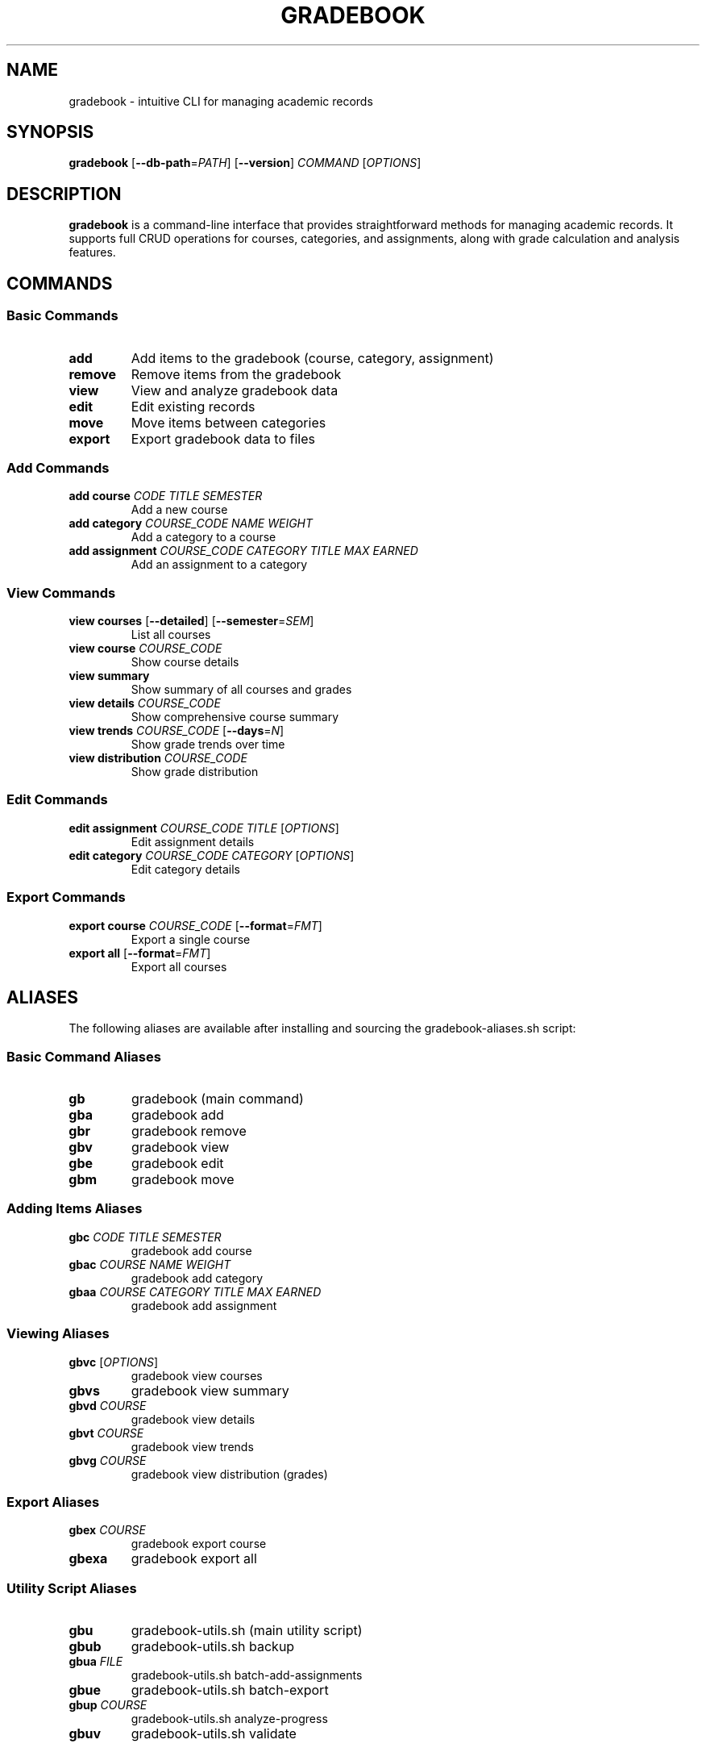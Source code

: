 .\" Manpage for gradebook
.TH GRADEBOOK 1 "November 2024" "v0.0.6" "User Commands"

.SH NAME
gradebook \- intuitive CLI for managing academic records

.SH SYNOPSIS
.B gradebook
[\fB\-\-db\-path\fR=\fIPATH\fR]
[\fB\-\-version\fR]
\fICOMMAND\fR
[\fIOPTIONS\fR]

.SH DESCRIPTION
.B gradebook
is a command-line interface that provides straightforward methods for managing academic records. It supports full CRUD operations for courses, categories, and assignments, along with grade calculation and analysis features.

.SH COMMANDS

.SS Basic Commands
.TP
.BR add
Add items to the gradebook (course, category, assignment)
.TP
.BR remove
Remove items from the gradebook
.TP
.BR view
View and analyze gradebook data
.TP
.BR edit
Edit existing records
.TP
.BR move
Move items between categories
.TP
.BR export
Export gradebook data to files

.SS Add Commands
.TP
.BR "add course" " \fICODE\fR \fITITLE\fR \fISEMESTER\fR"
Add a new course
.TP
.BR "add category" " \fICOURSE_CODE\fR \fINAME\fR \fIWEIGHT\fR"
Add a category to a course
.TP
.BR "add assignment" " \fICOURSE_CODE\fR \fICATEGORY\fR \fITITLE\fR \fIMAX\fR \fIEARNED\fR"
Add an assignment to a category

.SS View Commands
.TP
.BR "view courses" " [\fB\-\-detailed\fR] [\fB\-\-semester\fR=\fISEM\fR]"
List all courses
.TP
.BR "view course" " \fICOURSE_CODE\fR"
Show course details
.TP
.BR "view summary"
Show summary of all courses and grades
.TP
.BR "view details" " \fICOURSE_CODE\fR"
Show comprehensive course summary
.TP
.BR "view trends" " \fICOURSE_CODE\fR [\fB\-\-days\fR=\fIN\fR]"
Show grade trends over time
.TP
.BR "view distribution" " \fICOURSE_CODE\fR"
Show grade distribution

.SS Edit Commands
.TP
.BR "edit assignment" " \fICOURSE_CODE\fR \fITITLE\fR [\fIOPTIONS\fR]"
Edit assignment details
.TP
.BR "edit category" " \fICOURSE_CODE\fR \fICATEGORY\fR [\fIOPTIONS\fR]"
Edit category details

.SS Export Commands
.TP
.BR "export course" " \fICOURSE_CODE\fR [\fB\-\-format\fR=\fIFMT\fR]"
Export a single course
.TP
.BR "export all" " [\fB\-\-format\fR=\fIFMT\fR]"
Export all courses

.SH ALIASES
The following aliases are available after installing and sourcing the gradebook-aliases.sh script:

.SS Basic Command Aliases
.TP
.BR gb
gradebook (main command)
.TP
.BR gba
gradebook add
.TP
.BR gbr
gradebook remove
.TP
.BR gbv
gradebook view
.TP
.BR gbe
gradebook edit
.TP
.BR gbm
gradebook move

.SS Adding Items Aliases
.TP
.BR gbc " \fICODE\fR \fITITLE\fR \fISEMESTER\fR"
gradebook add course
.TP
.BR gbac " \fICOURSE\fR \fINAME\fR \fIWEIGHT\fR"
gradebook add category
.TP
.BR gbaa " \fICOURSE\fR \fICATEGORY\fR \fITITLE\fR \fIMAX\fR \fIEARNED\fR"
gradebook add assignment

.SS Viewing Aliases
.TP
.BR gbvc " [\fIOPTIONS\fR]"
gradebook view courses
.TP
.BR gbvs
gradebook view summary
.TP
.BR gbvd " \fICOURSE\fR"
gradebook view details
.TP
.BR gbvt " \fICOURSE\fR"
gradebook view trends
.TP
.BR gbvg " \fICOURSE\fR"
gradebook view distribution (grades)

.SS Export Aliases
.TP
.BR gbex " \fICOURSE\fR"
gradebook export course
.TP
.BR gbexa
gradebook export all

.SS Utility Script Aliases
.TP
.BR gbu
gradebook-utils.sh (main utility script)
.TP
.BR gbub
gradebook-utils.sh backup
.TP
.BR gbua " \fIFILE\fR"
gradebook-utils.sh batch-add-assignments
.TP
.BR gbue
gradebook-utils.sh batch-export
.TP
.BR gbup " \fICOURSE\fR"
gradebook-utils.sh analyze-progress
.TP
.BR gbuv
gradebook-utils.sh validate

.SS Quick Grade Aliases
.TP
.BR grade " \fICOURSE\fR \fICATEGORY\fR \fITITLE\fR \fIMAX\fR \fIEARNED\fR"
Alias for gradebook add assignment
.TP
.BR grades
Quick view of all course summaries
.TP
.BR graded " \fICOURSE\fR"
Detailed view of a course

.SS Helper Functions
.TP
.BR "quickgrade \fICOURSE\fR \fITITLE\fR \fIEARNED\fR \fIMAX\fR"
Quickly add a grade using the most recently used category
.TP
.BR "progress \fICOURSE\fR"
Show comprehensive course progress including trends
.TP
.BR "export_grades \fR[\fIFORMAT\fR]"
Export all grades with automatic date-based organization

.SS Installing Aliases
To install and use the aliases:
.PP
.nf
.RS
# Install aliases
gradebook-aliases.sh --install

# Source your shell configuration
source ~/.bashrc  # or ~/.zshrc for Zsh users

# View available aliases
gradebook-aliases.sh --help
.RE
.fi

.SS Examples Using Aliases
.PP
.nf
.RS
# Add a new course
gbc CHM343 "Organic Chemistry" "Fall 2024"

# Quick grade entry using last used category
quickgrade CHM343 "Quiz 1" 95 100

# View course progress
progress CHM343

# Export all grades to CSV
export_grades csv

# Backup database
gbub

# View detailed course information
gbvd CHM343
.RE
.fi

.SH OPTIONS
.TP
.BR \-\-db\-path =\fIPATH\fR
Specify the path to the database (default: ~/.gradebook/gradebook.db)
.TP
.BR \-\-version
Show version information
.TP
.BR \-\-help
Show help message

.SH EXAMPLES
.TP
Add a new course:
.B gradebook add course
CHM343 "Organic Chemistry" "Fall 2024"
.TP
Add a category:
.B gradebook add category
CHM343 "Homework" 0.25
.TP
Add an assignment:
.B gradebook add assignment
CHM343 "Homework" "Lab Report 1" 100 95
.TP
View course summary:
.B gradebook view details
CHM343
.TP
Export all courses:
.B gradebook export all
\-\-format=csv

.SH ENVIRONMENT
.TP
.B GRADEBOOK_DB_PATH
Alternative way to specify database path

.SH FILES
.TP
.I ~/.gradebook/gradebook.db
Default database location
.TP
.I ~/.gradebook/exports/
Default location for exported files
.TP
.I ~/.gradebook/backups/
Location for database backups

.SH BUGS
Report bugs to: <https://github.com/kosmolebryce/gradebook/issues>

.SH AUTHOR
Written by Kosmo LeBryce <k.lebryce@pm.me>

.SH COPYRIGHT
Copyright © 2024 Kosmo LeBryce.
License AGPLv3+: GNU AGPL version 3 or later <https://gnu.org/licenses/agpl.html>.
.br
This is free software: you are free to change and redistribute it.
There is NO WARRANTY, to the extent permitted by law.

.SH SEE ALSO
Full documentation at: <https://github.com/kosmolebryce/gradebook>
.PP
The full documentation is maintained as a Texinfo manual. If the
.B info
and
.B gradebook
programs are properly installed at your site, the command
.IP
.B info gradebook
.PP
should give you access to the complete manual.